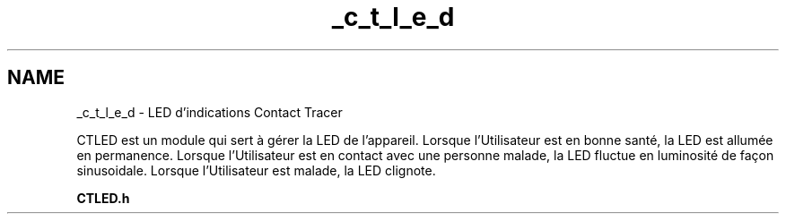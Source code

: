.TH "_c_t_l_e_d" 3 "Lundi 5 Juin 2023" "Trio d'Hommes Forts" \" -*- nroff -*-
.ad l
.nh
.SH NAME
_c_t_l_e_d \- LED d'indications Contact Tracer 
.PP
CTLED est un module qui sert à gérer la LED de l'appareil\&. Lorsque l'Utilisateur est en bonne santé, la LED est allumée en permanence\&. Lorsque l'Utilisateur est en contact avec une personne malade, la LED fluctue en luminosité de façon sinusoidale\&. Lorsque l'Utilisateur est malade, la LED clignote\&.
.PP
\fBCTLED\&.h\fP 

